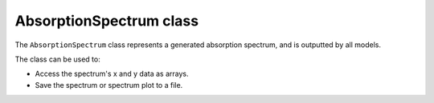 AbsorptionSpectrum class
================================================================================================================

The ``AbsorptionSpectrum`` class represents a generated absorption spectrum, and is outputted by all models.

The class can be used to:

* Access the spectrum's x and y data as arrays.
* Save the spectrum or spectrum plot to a file.


